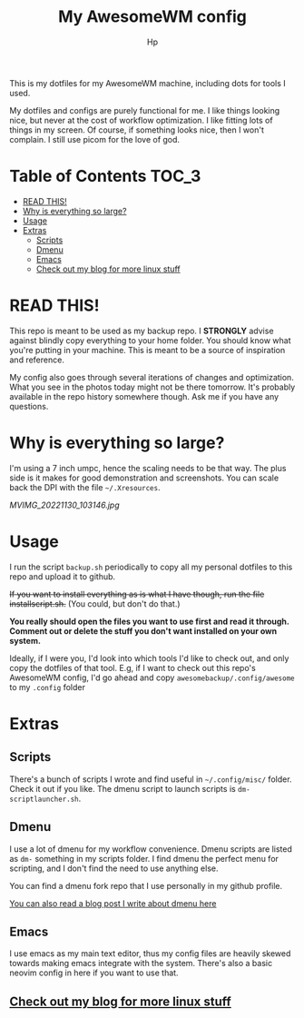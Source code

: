 #+title: My AwesomeWM config
#+author: Hp


This is my dotfiles for my AwesomeWM machine, including dots for tools I used.

My dotfiles and configs are purely functional for me. I like things looking nice, but never at the cost of workflow optimization. I like fitting lots of things in my screen. Of course, if something looks nice, then I won't complain. I still use picom for the love of god.

* Table of Contents :TOC_3:
- [[#read-this][READ THIS!]]
- [[#why-is-everything-so-large][Why is everything so large?]]
- [[#usage][Usage]]
- [[#extras][Extras]]
  - [[#scripts][Scripts]]
  - [[#dmenu][Dmenu]]
  - [[#emacs][Emacs]]
  - [[#check-out-my-blog-for-more-linux-stuff][Check out my blog for more linux stuff]]

* READ THIS!
This repo is meant to be used as my backup repo. I *STRONGLY* advise against blindly copy everything to your home folder. You should know what you're putting in your machine. This is meant to be a source of inspiration and reference.

My config also goes through several iterations of changes and optimization. What you see in the photos today might not be there tomorrow. It's probably available in the repo history somewhere though. Ask me if you have any questions.

* Why is everything so large?
I'm using a 7 inch umpc, hence the scaling needs to be that way. The plus side is it makes for good demonstration and screenshots. You can scale back the DPI with the file =~/.Xresources=.

[[MVIMG_20221130_103146.jpg]]

* Usage
I run the script ~backup.sh~ periodically to copy all my personal dotfiles to this repo and upload it to github.

+If you want to install everything as is what I have though, run the file installscript.sh.+ (You could, but don't do that.)

*You really should open the files you want to use first and read it through. Comment out or delete the stuff you don't want installed on your own system.*

Ideally, if I were you, I'd look into which tools I'd like to check out, and only copy the dotfiles of that tool. E.g, if I want to check out this repo's AwesomeWM config, I'd go ahead and copy ~awesomebackup/.config/awesome~ to my ~.config~ folder

* Extras
** Scripts
There's a bunch of scripts I wrote and find useful in =~/.config/misc/= folder. Check it out if you like. The dmenu script to launch scripts is ~dm-scriptlauncher.sh~.

** Dmenu
I use a lot of dmenu for my workflow convenience. Dmenu scripts are listed as =dm-= something in my scripts folder. I find dmenu the perfect menu for scripting, and I don't find the need to use anything else.

You can find a dmenu fork repo that I use personally in my github profile.

[[https://peterconfidential.com/dmenu-collection][You can also read a blog post I write about dmenu here]]

** Emacs
I use emacs as my main text editor, thus my config files are heavily skewed towards making emacs integrate with the system. There's also a basic neovim config in here if you want to use that.

** [[https://peterconfidential.com][Check out my blog for more linux stuff]]
